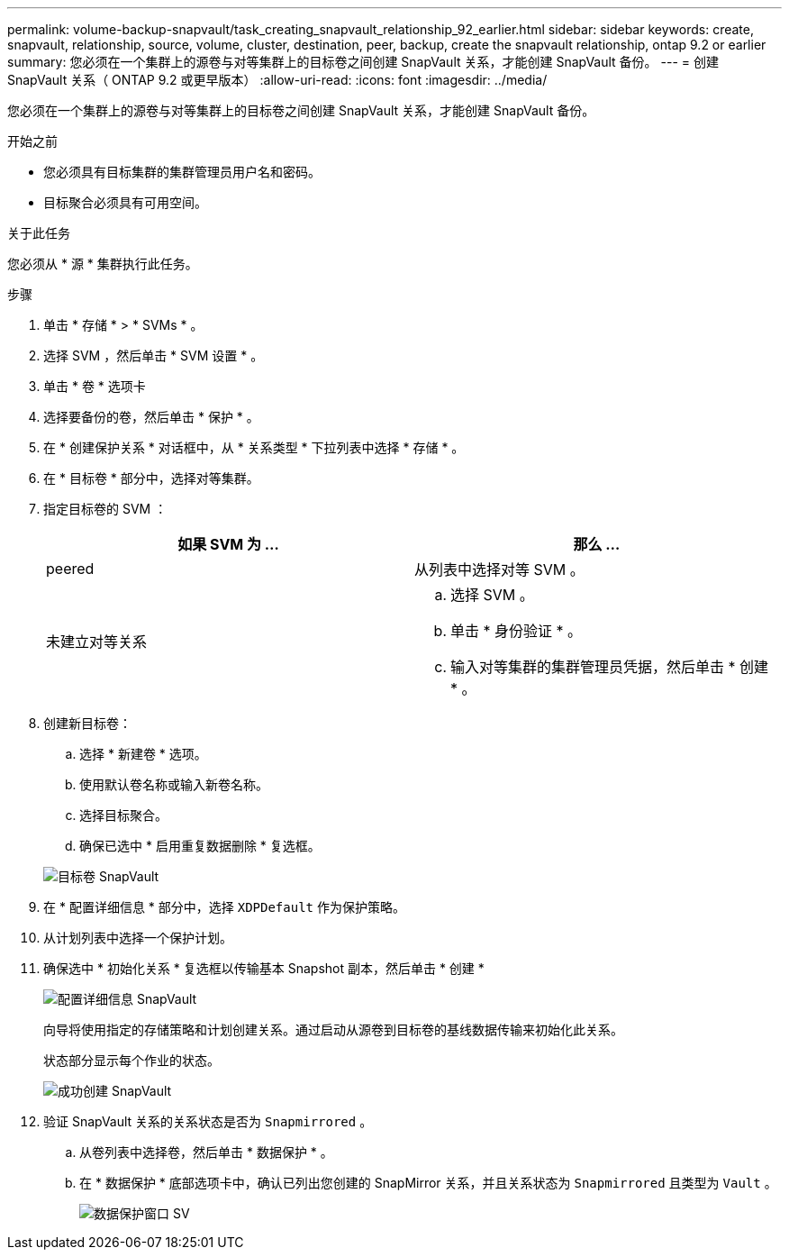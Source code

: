 ---
permalink: volume-backup-snapvault/task_creating_snapvault_relationship_92_earlier.html 
sidebar: sidebar 
keywords: create, snapvault, relationship, source, volume, cluster, destination, peer, backup, create the snapvault relationship, ontap 9.2 or earlier 
summary: 您必须在一个集群上的源卷与对等集群上的目标卷之间创建 SnapVault 关系，才能创建 SnapVault 备份。 
---
= 创建 SnapVault 关系（ ONTAP 9.2 或更早版本）
:allow-uri-read: 
:icons: font
:imagesdir: ../media/


[role="lead"]
您必须在一个集群上的源卷与对等集群上的目标卷之间创建 SnapVault 关系，才能创建 SnapVault 备份。

.开始之前
* 您必须具有目标集群的集群管理员用户名和密码。
* 目标聚合必须具有可用空间。


.关于此任务
您必须从 * 源 * 集群执行此任务。

.步骤
. 单击 * 存储 * > * SVMs * 。
. 选择 SVM ，然后单击 * SVM 设置 * 。
. 单击 * 卷 * 选项卡
. 选择要备份的卷，然后单击 * 保护 * 。
. 在 * 创建保护关系 * 对话框中，从 * 关系类型 * 下拉列表中选择 * 存储 * 。
. 在 * 目标卷 * 部分中，选择对等集群。
. 指定目标卷的 SVM ：
+
|===
| 如果 SVM 为 ... | 那么 ... 


 a| 
peered
 a| 
从列表中选择对等 SVM 。



 a| 
未建立对等关系
 a| 
.. 选择 SVM 。
.. 单击 * 身份验证 * 。
.. 输入对等集群的集群管理员凭据，然后单击 * 创建 * 。


|===
. 创建新目标卷：
+
.. 选择 * 新建卷 * 选项。
.. 使用默认卷名称或输入新卷名称。
.. 选择目标聚合。
.. 确保已选中 * 启用重复数据删除 * 复选框。


+
image::../media/dest_vol_snapvault.gif[目标卷 SnapVault]

. 在 * 配置详细信息 * 部分中，选择 `XDPDefault` 作为保护策略。
. 从计划列表中选择一个保护计划。
. 确保选中 * 初始化关系 * 复选框以传输基本 Snapshot 副本，然后单击 * 创建 *
+
image::../media/config_details_snapvault.gif[配置详细信息 SnapVault]

+
向导将使用指定的存储策略和计划创建关系。通过启动从源卷到目标卷的基线数据传输来初始化此关系。

+
状态部分显示每个作业的状态。

+
image::../media/create_snapvault_success.gif[成功创建 SnapVault]

. 验证 SnapVault 关系的关系状态是否为 `Snapmirrored` 。
+
.. 从卷列表中选择卷，然后单击 * 数据保护 * 。
.. 在 * 数据保护 * 底部选项卡中，确认已列出您创建的 SnapMirror 关系，并且关系状态为 `Snapmirrored` 且类型为 `Vault` 。
+
image::../media/data_protection_window_sv.gif[数据保护窗口 SV]




